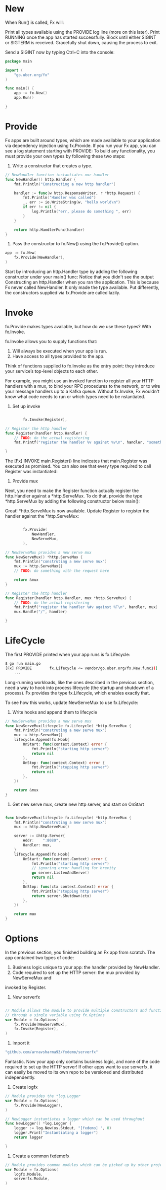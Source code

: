 * New
When Run() is called, Fx will:

Print all types available using the PROVIDE log line (more on this later).
Print RUNNING once the app has started successfully.
Block until either SIGINT or SIGTERM is received.
Gracefully shut down, causing the process to exit.

Send a SIGINT now by typing Ctrl+C into the console:
#+BEGIN_SRC go
package main

import (
	"go.uber.org/fx"
)

func main() {
	app := fx.New()
	app.Run()

}
#+END_SRC
* Provide
Fx apps are built around types, which are made available to your application
via dependency injection using fx.Provide.
If you run your Fx app, you can see a log statement starting with PROVIDE:
To build any functionality, you must provide your own types by following these two steps:

1. Write a constructor that creates a type.
#+BEGIN_SRC go
// NewHandler function instantiates our handler
func NewHandler() http.Handler {
	fmt.Println("Constructing a new http handler")

	handler := func(w http.ResponseWriter, r *http.Request) {
		fmt.Println("Handler was called")
		_, err := io.WriteString(w, "hello world\n")
		if err != nil {
			log.Println("err, please do something ", err)
		}
	}

	return http.HandlerFunc(handler)
}
#+END_SRC
2. Pass the constructor to fx.New() using the fx.Provide() option.
#+BEGIN_SRC go
	app := fx.New(
		fx.Provide(NewHandler),
	)
#+END_SRC

Start by introducing an http.Handler type by adding the following constructor
under your main() func:
Notice that you didn't see the output Constructing an http.Handler when you ran the
application.
This is because Fx never called NewHandler. It only made the type available.
Put differently, the constructors supplied via fx.Provide are called lazily.
* Invoke
fx.Provide makes types available, but how do we use these types? With fx.Invoke.

fx.Invoke allows you to supply functions that:

1. Will always be executed when your app is run.
2. Have access to all types provided to the app.

Think of functions supplied to fx.Invoke as the entry point: they introduce your
service’s top-level objects to each other.

For example, you might use an invoked function to register all your HTTP handlers with a mux,
to bind your RPC procedures to the network, or to wire your message handlers up
to a Kafka queue. Without fx.Invoke, Fx wouldn't know what code needs to run or which
types need to be nstantiated.

1. Set up invoke
#+BEGIN_SRC go

		fx.Invoke(Register),

// Register the http handler
func Register(handler http.Handler) {
	// TODO: do the actual registering
	fmt.Printf("register the handler %v against %v\n", handler, "something")

}
#+END_SRC

The [Fx] INVOKE main.Register() line indicates that main.Register was executed as promised.
You can also see that every type required to call Register was instantiated:

2. Provide mux
Next, you need to make the Register function actually register the http.Handler against
a *http.ServeMux. To do that, provide the type *http.ServeMux by adding the
following constructor below main():

Great! *http.ServeMux is now available.
Update Register to register the handler against the *http.ServeMux:

#+BEGIN_SRC go

		fx.Provide(
			NewHandler,
			NewServeMux,
		),

// NewServeMux provides a new serve mux
func NewServeMux() *http.ServeMux {
	fmt.Println("construting a new serve mux")
	mux := http.ServeMux{}
	// TODO: do something with the request here

	return &mux
}

// Register the http handler
func Register(handler http.Handler, mux *http.ServeMux) {
	// TODO: do the actual registering
	fmt.Printf("register the handler %#v against %T\n", handler, mux)
	mux.Handle("/", handler)

}
#+END_SRC
* LifeCycle
The first PROVIDE printed when your app runs is fx.Lifecycle:

#+BEGIN_SRC sh
$ go run main.go
[Fx] PROVIDE	    fx.Lifecycle <= vendor/go.uber.org/fx.New.func1()
	...

#+END_SRC
Long-running workloads, like the ones described in the previous section,
need a way to hook into process lifecycle (the startup and shutdown of a process).
Fx provides the type fx.Lifecycle, which enables exactly that.

To see how this works, update NewServeMux to use fx.Lifecycle:
1. Write hooks and append them to lifecycle
#+BEGIN_SRC go
// NewServeMux provides a new serve mux
func NewServeMux(lifecycle fx.Lifecycle) *http.ServeMux {
	fmt.Println("construting a new serve mux")
	mux := http.ServeMux{}
	lifecycle.Append(fx.Hook{
		OnStart: func(context.Context) error {
			fmt.Println("starting http server")
			return nil
		},
		OnStop: func(context.Context) error {
			fmt.Println("stopping http server")
			return nil
		},
	})

	return &mux
}

#+END_SRC

2. Get new serve mux, create new http server, and start on OnStart
#+BEGIN_SRC go

func NewServeMux(lifecycle fx.Lifecycle) *http.ServeMux {
	fmt.Println("construting a new serve mux")
	mux := http.NewServeMux()

	server := &http.Server{
		Addr:    ":8080",
		Handler: mux,
	}
	lifecycle.Append(fx.Hook{
		OnStart: func(context.Context) error {
			fmt.Println("starting http server")
			// ignoring error handling for brevity
			go server.ListenAndServe()
			return nil
		},
		OnStop: func(ctx context.Context) error {
			fmt.Println("stopping http server")
			return server.Shutdown(ctx)
		},
	})

	return mux
}
#+END_SRC
* Options
In the previous section, you finished building an Fx app from scratch.
The app contained two types of code:

1. Business logic unique to your app: the handler provided by NewHandler.
2. Code required to set up the HTTP server: the mux provided by NewServeMux and
invoked by Register.

1. New serverfx
#+BEGIN_SRC go

// Module allows the module to provide multiple constructors and functions to invoke
// through a single variable using fx.Options
var Module = fx.Options(
	fx.Provide(NewServeMux),
	fx.Invoke(Register),
)
#+END_SRC
2. Import it

#+BEGIN_SRC go
	"github.com/arnavsharma93/fxdemo/serverfx"
#+END_SRC

Fantastic.
Now your app only contains business logic, and none of the code required to set up the
HTTP server!
If other apps want to use serverfx, it can easily be moved to its own repo to be
versioned and distributed independently.
2. Create logfx
#+BEGIN_SRC go
// Module provides the *log.Logger
var Module = fx.Options(
	fx.Provide(NewLogger),
)

// NewLogger instantiates a logger which can be used throughout
func NewLogger() *log.Logger {
	logger := log.New(os.Stdout, "[fxdemo] ", 0)
	logger.Print("Instantiating a logger")
	return logger

}
#+END_SRC
3. Create a common fxdemofx
#+BEGIN_SRC go
// Module provides common modules which can be picked up by other projects
var Module = fx.Options(
	logfx.Module,
	serverfx.Module,
)
#+END_SRC
